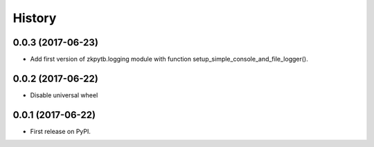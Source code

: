 =======
History
=======

0.0.3 (2017-06-23)
------------------

* Add first version of zkpytb.logging module with function setup_simple_console_and_file_logger().

0.0.2 (2017-06-22)
------------------

* Disable universal wheel

0.0.1 (2017-06-22)
------------------

* First release on PyPI.
